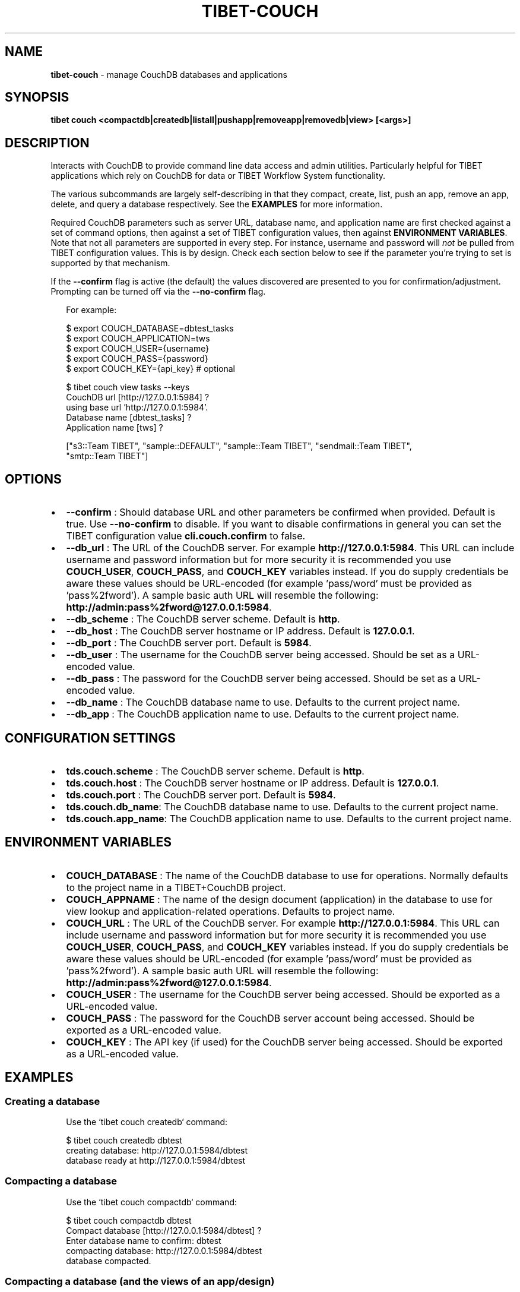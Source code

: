 .TH "TIBET\-COUCH" "1" "August 2020" "" ""
.SH "NAME"
\fBtibet-couch\fR \- manage CouchDB databases and applications
.SH SYNOPSIS
.P
\fBtibet couch <compactdb|createdb|listall|pushapp|removeapp|removedb|view> [<args>]\fP
.SH DESCRIPTION
.P
Interacts with CouchDB to provide command line data access and admin utilities\.
Particularly helpful for TIBET applications which rely on CouchDB for data or
TIBET Workflow System functionality\.
.P
The various subcommands are largely self\-describing in that they compact,
create, list, push an app, remove an app, delete, and query a database
respectively\. See the \fBEXAMPLES\fP for more information\.
.P
Required CouchDB parameters such as server URL, database name, and application
name are first checked against a set of command options, then against a set of
TIBET configuration values, then against \fBENVIRONMENT VARIABLES\fP\|\. Note that not
all parameters are supported in every step\. For instance, username and password
will \fInot\fR be pulled from TIBET configuration values\. This is by design\. Check
each section below to see if the parameter you're trying to set is supported by
that mechanism\.
.P
If the \fB\-\-confirm\fP flag is active (the default) the values discovered are
presented to you for confirmation/adjustment\. Prompting can be turned off via
the \fB\-\-no\-confirm\fP flag\.
.P
.RS 2
.nf
For example:

$ export COUCH_DATABASE=dbtest_tasks
$ export COUCH_APPLICATION=tws
$ export COUCH_USER={username}
$ export COUCH_PASS={password}
$ export COUCH_KEY={api_key}  # optional

$ tibet couch view tasks \-\-keys
CouchDB url [http://127\.0\.0\.1:5984] ?
using base url 'http://127\.0\.0\.1:5984'\.
Database name [dbtest_tasks] ?
Application name [tws] ?

["s3::Team TIBET", "sample::DEFAULT", "sample::Team TIBET", "sendmail::Team TIBET",
"smtp::Team TIBET"]
.fi
.RE
.SH OPTIONS
.RS 0
.IP \(bu 2
\fB\-\-confirm\fP :
Should database URL and other parameters be confirmed when provided\. Default
is true\. Use \fB\-\-no\-confirm\fP to disable\. If you want to disable confirmations in
general you can set the TIBET configuration value \fBcli\.couch\.confirm\fP to false\.
.IP \(bu 2
\fB\-\-db_url\fP :
The URL of the CouchDB server\. For example \fBhttp://127\.0\.0\.1:5984\fP\|\. This URL
can include username and password information but for more security it is
recommended you use \fBCOUCH_USER\fP, \fBCOUCH_PASS\fP, and \fBCOUCH_KEY\fP variables
instead\. If you do supply credentials be aware these values should be
URL\-encoded (for example 'pass/word' must be provided as 'pass%2fword')\. A
sample basic auth URL will resemble the following:
\fBhttp://admin:pass%2fword@127\.0\.0\.1:5984\fP\|\.
.IP \(bu 2
\fB\-\-db_scheme\fP :
The CouchDB server scheme\. Default is \fBhttp\fP\|\.
.IP \(bu 2
\fB\-\-db_host\fP :
The CouchDB server hostname or IP address\. Default is \fB127\.0\.0\.1\fP\|\.
.IP \(bu 2
\fB\-\-db_port\fP :
The CouchDB server port\. Default is \fB5984\fP\|\.
.IP \(bu 2
\fB\-\-db_user\fP :
The username for the CouchDB server being accessed\. Should be set as a
URL\-encoded value\.
.IP \(bu 2
\fB\-\-db_pass\fP :
The password for the CouchDB server being accessed\. Should be set as a
URL\-encoded value\.
.IP \(bu 2
\fB\-\-db_name\fP :
The CouchDB database name to use\. Defaults to the current project name\.
.IP \(bu 2
\fB\-\-db_app\fP :
The CouchDB application name to use\. Defaults to the current project name\.

.RE
.SH CONFIGURATION SETTINGS
.RS 0
.IP \(bu 2
\fBtds\.couch\.scheme\fP :
The CouchDB server scheme\. Default is \fBhttp\fP\|\.
.IP \(bu 2
\fBtds\.couch\.host\fP :
The CouchDB server hostname or IP address\. Default is \fB127\.0\.0\.1\fP\|\.
.IP \(bu 2
\fBtds\.couch\.port\fP :
The CouchDB server port\. Default is \fB5984\fP\|\.
.IP \(bu 2
\fBtds\.couch\.db_name\fP:
The CouchDB database name to use\. Defaults to the current project name\.
.IP \(bu 2
\fBtds\.couch\.app_name\fP:
The CouchDB application name to use\. Defaults to the current project name\.

.RE
.SH ENVIRONMENT VARIABLES
.RS 0
.IP \(bu 2
\fBCOUCH_DATABASE\fP :
The name of the CouchDB database to use for operations\. Normally defaults to
the project name in a TIBET+CouchDB project\.
.IP \(bu 2
\fBCOUCH_APPNAME\fP :
The name of the design document (application) in the database to use for
view lookup and application\-related operations\. Defaults to project name\.
.IP \(bu 2
\fBCOUCH_URL\fP :
The URL of the CouchDB server\. For example \fBhttp://127\.0\.0\.1:5984\fP\|\. This URL
can include username and password information but for more security it is
recommended you use \fBCOUCH_USER\fP, \fBCOUCH_PASS\fP, and \fBCOUCH_KEY\fP variables
instead\. If you do supply credentials be aware these values should be
URL\-encoded (for example 'pass/word' must be provided as 'pass%2fword')\. A
sample basic auth URL will resemble the following:
\fBhttp://admin:pass%2fword@127\.0\.0\.1:5984\fP\|\.
.IP \(bu 2
\fBCOUCH_USER\fP :
The username for the CouchDB server being accessed\. Should be exported as a
URL\-encoded value\.
.IP \(bu 2
\fBCOUCH_PASS\fP :
The password for the CouchDB server account being accessed\. Should be
exported as a URL\-encoded value\.
.IP \(bu 2
\fBCOUCH_KEY\fP :
The API key (if used) for the CouchDB server being accessed\. Should be
exported as a URL\-encoded value\.

.RE
.SH EXAMPLES
.SS Creating a database
.P
.RS 2
.nf
Use the `tibet couch createdb` command:

$ tibet couch createdb dbtest
creating database: http://127\.0\.0\.1:5984/dbtest
database ready at http://127\.0\.0\.1:5984/dbtest
.fi
.RE
.SS Compacting a database
.P
.RS 2
.nf
Use the `tibet couch compactdb` command:

$ tibet couch compactdb dbtest
Compact database [http://127\.0\.0\.1:5984/dbtest] ?
Enter database name to confirm: dbtest
compacting database: http://127\.0\.0\.1:5984/dbtest
database compacted\.
.fi
.RE
.SS Compacting a database (and the views of an app/design)
.P
.RS 2
.nf
Use the `tibet couch compactdb` command with an argument of database\.appname

$ tibet couch compactdb dbtest\.tws
Compact database [http://127\.0\.0\.1:5984/dbtest] ?
Enter database name to confirm: dbtest
compacting database: http://127\.0\.0\.1:5984/dbtest
database compacted\.
.fi
.RE
.SS Install a Mango index
.P
.RS 2
.nf
Use the `tibet couch index` command:

$ tibet couch index type_index\.json
CouchDB url [http://127\.0\.0\.1:5984] ?
using base url 'http://127\.0\.0\.1:5984'\.
Database name [dbtest_tasks] ?
Application name [tws] ?

{
    "result": "created",
    "id": "_design/0212e0197cf953d0bbb9695c1064598d8ab5c483",
    "name": "typeindex"
}

Alternatively you can specify the JSON description for the index in an
inline fashion:

$ tibet couch index '{"index":{"fields":["type"]},"name":"typeindex"}'
CouchDB url [http://127\.0\.0\.1:5984] ?
using base url 'http://127\.0\.0\.1:5984'\.
Database name [dbtest_tasks] ?
Application name [tws] ?

{
    "result": "created",
    "id": "_design/0212e0197cf953d0bbb9695c1064598d8ab5c483",
    "name": "typeindex"
}
.fi
.RE
.SS List all databases
.P
.RS 2
.nf
Use the `tibet couch listall` command:

$ tibet couch listall
CouchDB url [http://127\.0\.0\.1:5984] ?
using base url 'http://127\.0\.0\.1:5984'\.
_global_changes
_metadata
_replicator
_users
d2d
dbtest
.fi
.RE
.SS Pushing/updating a CouchDB application
.P
.RS 2
.nf
TIBET can push content to a CouchDB design document to create a TIBET\-an
variant of a "couchapp"\. TIBET+CouchDB applications do not use show or list
functions, they rely on pure Client/Server communication between CouchDB and
the TIBET client\.

Resources used to accomplish this task are typically found in your project's
root `couch/app` subdirectory\. If you have multiple applications each will
have it's own subdirectory containing the resources specific to that app\.

For your TIBET+CouchDB application to function properly you need to perform
two preliminary steps: build your application, freeze a copy of the TIBET
library minus the node_modules overhead\.

//  Build your application's packaged resources so they're available\.

$ tibet build
Delegating to 'tibet make build'
building app\.\.\.
removing build artifacts\.\.\.
processing resources\.\.\.
\|\.\.\.
Task complete: 12331ms\.

//  Freeze a copy of the library

$ tibet freeze \-\-raw
freezing packaged library resources\.\.\.
freezing library dependencies\.\.\.
freezing library support resources\.\.\.
freezing standard library docs\.\.\.
freezing raw library source\.\.\.
freezing raw library tests\.\.\.
freezing raw library demos\.\.\.
updating embedded lib_root references\.\.\.
updating project lib_root setting\.\.\.
Application frozen\. TIBET now boots from ~app_inf/tibet\.

//  Push the application and library resources to CouchDB\.

tibet couch pushapp sample
marshalling content for: http://127\.0\.0\.1:5984/dbtest/_design/sample
\|\.\.\.
application ready at http://127\.0\.0\.1:5984/dbtest/_design/sample/index\.html
.fi
.RE
.SS Pull content from the database
.P
.RS 2
.nf
Use the `tibet couch pull` command:

$ tibet couch pull 04de49e538a6e818765d46bf5603b163
CouchDB url [http://127\.0\.0\.1:5984] ?
using base url 'http://127\.0\.0\.1:5984'\.
Database name [dbtest_tasks] ?
Application name [tws] ?

{
    "_id": "04de49e538a6e818765d46bf5603b163",
    "_rev": "1\-eee4e588a02f106781ff31a3c01a0142",
    "type": "user",
    "username": "bedney@technicalpursuit\.com",
    "surname": "Edney",
    "givenname": "William",
}

Alternatively, you can specify a Mango query instead of a document ID\. You
can specify that as a file containing the JSON for a Mango query:

$ tibet couch pull user_query\.json

Or as the JSON for a Mango query in an inline fashion

$ tibet couch pull '{"selector":{"type":{"$eq":"user"},"surname":{"$eq":"Edney"}}}'
.fi
.RE
.SS Pushing/updating a one or more documents using files
.P
.RS 2
.nf
Use the `tibet couch push` command:

$ tibet couch push doc_content\.json
CouchDB url [http://127\.0\.0\.1:5984] ?
using base url 'http://127\.0\.0\.1:5984'\.
Database name [dbtest_tasks] ?
Application name [tws] ?

doc_content\.json =>
{
    "ok": true,
    "id": "04de49e538a6e818765d46bf560bd649",
    "rev": "1\-176f1e7a789b50be6434a07f4ecaac04"
}

You can also push a directory of content:

$ tibet couch push directory_of_docs

CouchDB url [http://127\.0\.0\.1:5984] ?
using base url 'http://127\.0\.0\.1:5984'\.
Database name [dbtest_tasks] ?
Application name [tws] ?

doc_content_1\.json =>
{
    "ok": true,
    "id": "04de49e538a6e818765d46bf560bd649",
    "rev": "1\-176f1e7a789b50be6434a07f4ecaac04"
}

doc_content_2\.json =>
{
    "ok": true,
    "id": "04de49e538a6e818765d46bf560be026",
    "rev": "1\-721fc851d12dbb660e3123ed9a913faa"
}

Note that this command will modify the file itself with an '_id' or '_rev'
or both, depending on whether the database has already seen this content or
not\. It will also skip content that has the same '_id' and that has
*identical* content to the what is already there\.
.fi
.RE
.SS Removing a CouchDB application
.P
.RS 2
.nf
Use the `tibet couch removeapp` command:

$ tibet couch removeapp sample
Delete [http://127\.0\.0\.1:5984/dbtest/_design/sample] ?
Enter database name to confirm: sample
deleting http://127\.0\.0\.1:5984/dbtest/_design/sample
application removed\.
.fi
.RE
.SS Removing a CouchDB database
.P
.RS 2
.nf
Use the `tibet couch removedb` command:

$ tibet couch removedb dbtest
Delete ENTIRE database [http://127\.0\.0\.1:5984/dbtest] ?
Enter database name to confirm: dbtest
deleting database: http://127\.0\.0\.1:5984/dbtest
database removed\.
.fi
.RE
.SS Querying a CouchDB view
.P
.RS 2
.nf
Use the `couch view` subcommand, which takes a dot\-separated specifier for
database\.appname\.viewname:

$ tibet couch view dbtest_tasks\.tws\.tasks \-\-keys
CouchDB url [http://127\.0\.0\.1:5984] ?
using base url 'http://127\.0\.0\.1:5984'\.
Database name [dbtest_tasks] ?
Application name [tws] ?

["s3::Team TIBET", "sample::DEFAULT", "sample::Team TIBET", "sendmail::Team TIBET",
"smtp::Team TIBET"]

Note that you don't have to specify the entire set of
database\.appname\.viewname\. It is possible to supply just appname\.viewname:

$ tibet couch view tws\.tasks \-\-keys

or just viewname:

$ tibet couch view tasks \-\-keys

In these cases, the database name and/or app name are determined using the
mechanism detailed earlier\.
.fi
.RE
.SH TIBET SHELL
.P
This command has no client\-side TSH peer command\.
.SH TROUBLESHOOTING
.P
During any operation if you receive a message including output to the effect
that \fBYou are not a server admin\.\fP either export the the proper environment
variables or provide your credentials in your \fBCouchDB url\fP prompt response\.
.SH SEE ALSO
.RS 0
.IP \(bu 2
tibet\-tws(1)

.RE

